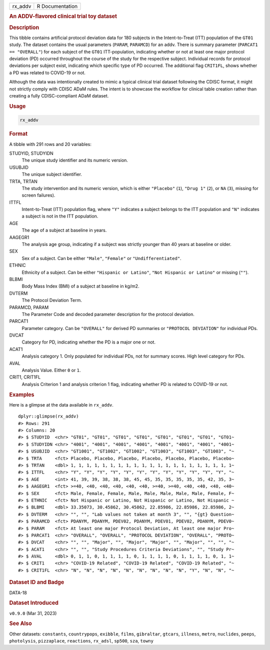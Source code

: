 .. container::

   .. container::

      ======= ===============
      rx_addv R Documentation
      ======= ===============

      .. rubric:: An ADDV-flavored clinical trial toy dataset
         :name: an-addv-flavored-clinical-trial-toy-dataset

      .. rubric:: Description
         :name: description

      This tibble contains artificial protocol deviation data for 180
      subjects in the Intent-to-Treat (ITT) population of the ``GT01``
      study. The dataset contains the usual parameters (``PARAM``,
      ``PARAMCD``) for an addv. There is summary parameter
      (``PARCAT1 == "OVERALL"``) for each subject of the ``GT01``
      ITT-population, indicating whether or not at least one major
      protocol deviation (PD) occurred throughout the course of the
      study for the respective subject. Individual records for protocol
      deviations per subject exist, indicating which specific type of PD
      occurred. The additional flag ``CRIT1FL``, shows whether a PD was
      related to COVID-19 or not.

      Although the data was intentionally created to mimic a typical
      clinical trial dataset following the CDISC format, it might not
      strictly comply with CDISC ADaM rules. The intent is to showcase
      the workflow for clinical table creation rather than creating a
      fully CDISC-compliant ADaM dataset.

      .. rubric:: Usage
         :name: usage

      .. code:: R

         rx_addv

      .. rubric:: Format
         :name: format

      A tibble with 291 rows and 20 variables:

      STUDYID, STUDYIDN
         The unique study identifier and its numeric version.

      USUBJID
         The unique subject identifier.

      TRTA, TRTAN
         The study intervention and its numeric version, which is either
         ``"Placebo"`` (``1``), ``"Drug 1"`` (``2``), or ``NA`` (``3``),
         missing for screen failures).

      ITTFL
         Intent-to-Treat (ITT) population flag, where ``"Y"`` indicates
         a subject belongs to the ITT population and ``"N"`` indicates a
         subject is not in the ITT population.

      AGE
         The age of a subject at baseline in years.

      AAGEGR1
         The analysis age group, indicating if a subject was strictly
         younger than 40 years at baseline or older.

      SEX
         Sex of a subject. Can be either ``"Male"``, ``"Female"`` or
         ``"Undifferentiated"``.

      ETHNIC
         Ethnicity of a subject. Can be either ``"Hispanic or Latino"``,
         ``"Not Hispanic or Latino"`` or missing (``""``).

      BLBMI
         Body Mass Index (BMI) of a subject at baseline in kg/m2.

      DVTERM
         The Protocol Deviation Term.

      PARAMCD, PARAM
         The Parameter Code and decoded parameter description for the
         protocol deviation.

      PARCAT1
         Parameter category. Can be ``"OVERALL"`` for derived PD
         summaries or ``"PROTOCOL DEVIATION"`` for individual PDs.

      DVCAT
         Category for PD, indicating whether the PD is a major one or
         not.

      ACAT1
         Analysis category 1. Only populated for individual PDs, not for
         summary scores. High level category for PDs.

      AVAL
         Analysis Value. Either ``0`` or ``1``.

      CRIT1, CRIT1FL
         Analysis Criterion 1 and analysis criterion 1 flag, indicating
         whether PD is related to COVID-19 or not.

      .. rubric:: Examples
         :name: examples

      Here is a glimpse at the data available in ``rx_addv``.

      .. container:: sourceCode r

         ::

            dplyr::glimpse(rx_addv)
            #> Rows: 291
            #> Columns: 20
            #> $ STUDYID  <chr> "GT01", "GT01", "GT01", "GT01", "GT01", "GT01", "GT01", "GT01~
            #> $ STUDYIDN <chr> "4001", "4001", "4001", "4001", "4001", "4001", "4001", "4001~
            #> $ USUBJID  <chr> "GT1001", "GT1002", "GT1002", "GT1003", "GT1003", "GT1003", "~
            #> $ TRTA     <fct> Placebo, Placebo, Placebo, Placebo, Placebo, Placebo, Placebo~
            #> $ TRTAN    <dbl> 1, 1, 1, 1, 1, 1, 1, 1, 1, 1, 1, 1, 1, 1, 1, 1, 1, 1, 1, 1, 1~
            #> $ ITTFL    <chr> "Y", "Y", "Y", "Y", "Y", "Y", "Y", "Y", "Y", "Y", "Y", "Y", "~
            #> $ AGE      <int> 41, 39, 39, 38, 38, 38, 45, 45, 35, 35, 35, 35, 35, 42, 35, 3~
            #> $ AAGEGR1  <fct> >=40, <40, <40, <40, <40, <40, >=40, >=40, <40, <40, <40, <40~
            #> $ SEX      <fct> Male, Female, Female, Male, Male, Male, Male, Male, Female, F~
            #> $ ETHNIC   <fct> Not Hispanic or Latino, Not Hispanic or Latino, Not Hispanic ~
            #> $ BLBMI    <dbl> 33.35073, 30.45862, 30.45862, 22.85986, 22.85986, 22.85986, 2~
            #> $ DVTERM   <chr> "", "", "Lab values not taken at month 3", "", "{gt} Question~
            #> $ PARAMCD  <fct> PDANYM, PDANYM, PDEV02, PDANYM, PDEV01, PDEV02, PDANYM, PDEV0~
            #> $ PARAM    <fct> At least one major Protocol Deviation, At least one major Pro~
            #> $ PARCAT1  <chr> "OVERALL", "OVERALL", "PROTOCOL DEVIATION", "OVERALL", "PROTO~
            #> $ DVCAT    <chr> "", "", "Major", "", "Major", "Major", "", "Major", "", "", "~
            #> $ ACAT1    <chr> "", "", "Study Procedures Criteria Deviations", "", "Study Pr~
            #> $ AVAL     <dbl> 0, 1, 1, 0, 1, 1, 1, 1, 0, 1, 1, 1, 1, 0, 1, 1, 1, 1, 0, 1, 1~
            #> $ CRIT1    <chr> "COVID-19 Related", "COVID-19 Related", "COVID-19 Related", "~
            #> $ CRIT1FL  <chr> "N", "N", "N", "N", "N", "N", "N", "N", "N", "Y", "N", "N", "~

      .. rubric:: Dataset ID and Badge
         :name: dataset-id-and-badge

      DATA-18

      .. container::

         |This image of that of a dataset badge.|

      .. rubric:: Dataset Introduced
         :name: dataset-introduced

      ``v0.9.0`` (Mar 31, 2023)

      .. rubric:: See Also
         :name: see-also

      Other datasets: ``constants``, ``countrypops``, ``exibble``,
      ``films``, ``gibraltar``, ``gtcars``, ``illness``, ``metro``,
      ``nuclides``, ``peeps``, ``photolysis``, ``pizzaplace``,
      ``reactions``, ``rx_adsl``, ``sp500``, ``sza``, ``towny``

.. |This image of that of a dataset badge.| image:: https://raw.githubusercontent.com/rstudio/gt/master/images/dataset_rx_addv.png
